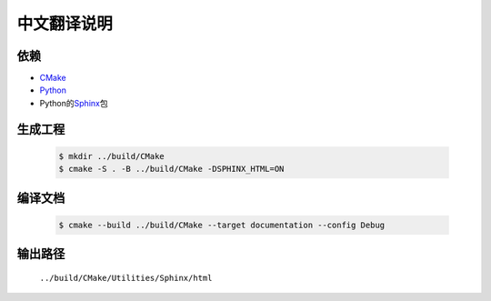 中文翻译说明
************

依赖
=====

* `CMake`_
* `Python`_
* Python的\ `Sphinx`_\ 包

.. _`CMake`: https://cmake.org/download/
.. _`Python`: https://www.python.org/downloads/
.. _`Sphinx`: https://pypi.org/project/Sphinx/

生成工程
========

  .. code-block:: console

    $ mkdir ../build/CMake
    $ cmake -S . -B ../build/CMake -DSPHINX_HTML=ON

编译文档
========

  .. code-block:: console

    $ cmake --build ../build/CMake --target documentation --config Debug

输出路径
========

  ``../build/CMake/Utilities/Sphinx/html``
